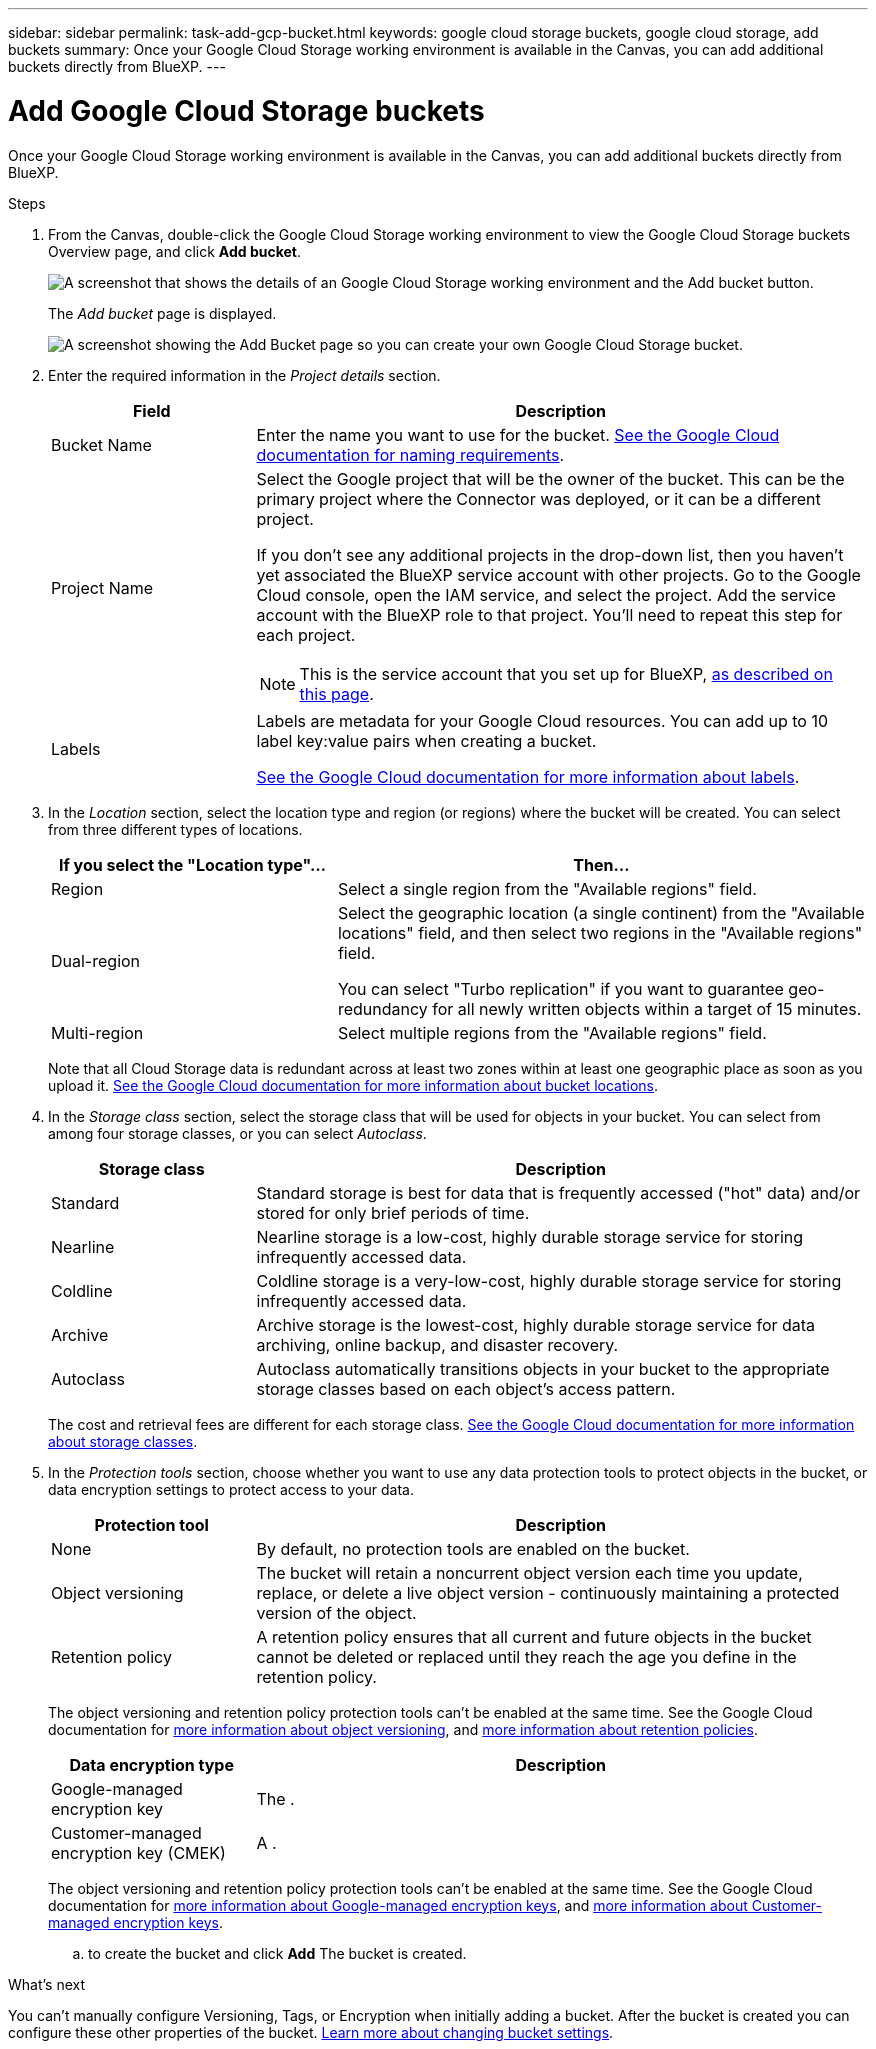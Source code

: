 ---
sidebar: sidebar
permalink: task-add-gcp-bucket.html
keywords: google cloud storage buckets, google cloud storage, add buckets
summary: Once your Google Cloud Storage working environment is available in the Canvas, you can add additional buckets directly from BlueXP.
---

= Add Google Cloud Storage buckets
:hardbreaks:
:nofooter:
:icons: font
:linkattrs:
:imagesdir: ./media/

[.lead]
Once your Google Cloud Storage working environment is available in the Canvas, you can add additional buckets directly from BlueXP.

.Steps

. From the Canvas, double-click the Google Cloud Storage working environment to view the Google Cloud Storage buckets Overview page, and click *Add bucket*.
+
image:screenshot-add-gcp-bucket-button.png[A screenshot that shows the details of an Google Cloud Storage working environment and the Add bucket button.]
+
The _Add bucket_ page is displayed.
+
image:screenshot-add-gcp-bucket.png[A screenshot showing the Add Bucket page so you can create your own Google Cloud Storage bucket.]

. Enter the required information in the _Project details_ section.
+
[cols=2*,options="header",cols="25,75"]
|===
| Field
| Description

| Bucket Name | Enter the name you want to use for the bucket. https://cloud.google.com/storage/docs/buckets#naming[See the Google Cloud documentation for naming requirements^].

| Project Name a| Select the Google project that will be the owner of the bucket. This can be the primary project where the Connector was deployed, or it can be a different project. 

If you don't see any additional projects in the drop-down list, then you haven't yet associated the BlueXP service account with other projects. Go to the Google Cloud console, open the IAM service, and select the project. Add the service account with the BlueXP role to that project. You'll need to repeat this step for each project.

NOTE: This is the service account that you set up for BlueXP, https://docs.netapp.com/us-en/cloud-manager-setup-admin/task-set-up-permissions-google.html#set-up-permissions-for-the-connector[as described on this page^].

| Labels a| Labels are metadata for your Google Cloud resources. You can add up to 10 label key:value pairs when creating a bucket. 

https://cloud.google.com/compute/docs/labeling-resources[See the Google Cloud documentation for more information about labels^].

|===

. In the _Location_ section, select the location type and region (or regions) where the bucket will be created. You can select from three different types of locations.
+
[cols=2*,options="header",cols="35,65"]
|===
| If you select the "Location type"...
| Then...

| Region | Select a single region from the "Available regions" field.

| Dual-region a| Select the geographic location (a single continent) from the "Available locations" field, and then select two regions in the "Available regions" field. 

You can select "Turbo replication" if you want to guarantee geo-redundancy for all newly written objects within a target of 15 minutes.

| Multi-region | Select multiple regions from the "Available regions" field. 

|=== 
+
Note that all Cloud Storage data is redundant across at least two zones within at least one geographic place as soon as you upload it. https://cloud.google.com/storage/docs/locations[See the Google Cloud documentation for more information about bucket locations^].

. In the _Storage class_ section, select the storage class that will be used for objects in your bucket. You can select from among four storage classes, or you can select _Autoclass_.
+
[cols=2*,options="header",cols="25,75"]
|===
| Storage class
| Description

| Standard | Standard storage is best for data that is frequently accessed ("hot" data) and/or stored for only brief periods of time.

| Nearline | Nearline storage is a low-cost, highly durable storage service for storing infrequently accessed data.

| Coldline | Coldline storage is a very-low-cost, highly durable storage service for storing infrequently accessed data.

| Archive | Archive storage is the lowest-cost, highly durable storage service for data archiving, online backup, and disaster recovery.

| Autoclass | Autoclass automatically transitions objects in your bucket to the appropriate storage classes based on each object's access pattern.

|===
+
The cost and retrieval fees are different for each storage class. https://cloud.google.com/storage/docs/storage-classes[See the Google Cloud documentation for more information about storage classes^].

. In the _Protection tools_ section, choose whether you want to use any data protection tools to protect objects in the bucket, or data encryption settings to protect access to your data.
+
[cols=2*,options="header",cols="25,75"]
|===
| Protection tool
| Description

| None | By default, no protection tools are enabled on the bucket.

| Object versioning | The bucket will retain a noncurrent object version each time you update, replace, or delete a live object version - continuously maintaining a protected version of the object.

| Retention policy | A retention policy ensures that all current and future objects in the bucket cannot be deleted or replaced until they reach the age you define in the retention policy.

|===
+
The object versioning and retention policy protection tools can't be enabled at the same time. See the Google Cloud documentation for https://cloud.google.com/storage/docs/storage-classes[more information about object versioning^], and https://cloud.google.com/storage/docs/bucket-lock[more information about retention policies^].
+
[cols=2*,options="header",cols="25,75"]
|===
| Data encryption type
| Description

| Google-managed encryption key | The .

| Customer-managed encryption key (CMEK)  | A .

|===
+
The object versioning and retention policy protection tools can't be enabled at the same time. See the Google Cloud documentation for https://cloud.google.com/storage/docs/encryption/default-keys[more information about Google-managed encryption keys^], and https://cloud.google.com/storage/docs/encryption/customer-managed-keys[more information about Customer-managed encryption keys^].


.. to create the bucket and click *Add* The bucket is created.

.What's next

You can't manually configure Versioning, Tags, or Encryption when initially adding a bucket. After the bucket is created you can configure these other properties of the bucket. link:task-change-s3-bucket-settings.html[Learn more about changing bucket settings].

